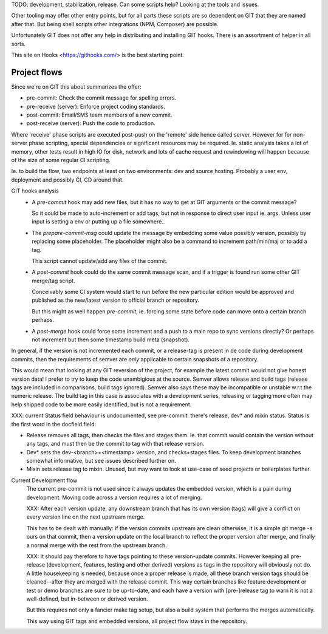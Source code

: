 TODO: development, stabilization, release. Can some scripts help? Looking at the tools and issues.

Other tooling may offer other entry points, but for all parts these scripts
are so dependent on GIT that they are named after that. But being shell scripts
other integrations (NPM, Composer) are possible.

Unfortunately GIT does not offer any help in distributing and installing GIT
hooks. There is an assortment of helper in all sorts.

This site on Hooks <https://githooks.com/> is the best starting point.

Project flows
_____________
Since we're on GIT this about summarizes the offer:

- pre-commit: Check the commit message for spelling errors.
- pre-receive (server): Enforce project coding standards.
- post-commit: Email/SMS team members of a new commit.
- post-receive (server): Push the code to production.

Where 'receive' phase scripts are executed post-push on the 'remote' side
hence called server. However for for non-server phase scripting, special
dependencies or significant resources may be required. Ie. static analysis
takes a lot of memory, other tests result in high IO for disk, network and
lots of cache request and rewindowing will happen because of the size of some
regular CI scripting.

Ie. to build the flow, two endpoints at least on two environments: dev and source hosting. Probably a user env, deployment and possibly CI, CD around that.

GIT hooks analysis
 - A `pre-commit` hook may add new files, but it has no way to get at GIT
   arguments or the commit message?

   So it could be made to auto-increment or add tags, but not in response
   to direct user input ie. args. Unless user input is setting a env or
   putting up a file somewhere..

 - The `prepare-commit-msg` could update the message by embedding some value
   possibly version, possibly by replacing some placeholder. The placeholder
   might also be a command to increment path/min/maj or to add a tag.

   This script cannot update/add any files of the commit.

 - A `post-commit` hook could do the same commit message scan,
   and if a trigger is found run some other GIT merge/tag script.

   Conceivably some CI system would start to run before the new particular
   edition would be approved and published as the new/latest version to
   official branch or repository.

   But this might as well happen `pre-commit`, ie. forcing some state before
   code can move onto a certain branch perhaps.

 - A `post-merge` hook could force some increment and a push to a main repo
   to sync versions directly? Or perhaps not increment but then some timestamp
   build meta (snapshot).

In general, if the version is not incremented each commit, or a release-tag
is present in de code during development commits, then the
requirements of semver are *only* applicable to certain snapshots
of a repository.

This would mean that looking at any GIT reversion of the project,
for example the latest commit would not give honest version data! I prefer to
try to keep the code unambigious at the source. Semver allows release and
build tags (release tags are included in comparisons, build tags ignored).
Semver also says these may be incompatible or unstable w.r.t the numeric release.
The build tag in this case is associates with a development series, releasing
or tagging more often may help shipped code to be more easily identified, but
is not a requirement.


XXX: current Status field behaviour is undocumented, see pre-commit. there's release,
dev\* and mixin status. Status is the first word in the docfield field:

- Release removes all tags, then checks the files and stages them. Ie. that
  commit would contain the version without any tags, and must then be the
  commit to tag with that release version.

- Dev\* sets the dev-<branch>+<timestamp> version, and checks+stages files.
  To keep development branches somewhat informative, but see issues described
  further on.

- Mixin sets release tag to mixin. Unused, but may want to look at use-case of
  seed projects or boilerplates further.


Current Development flow
  The current pre-commit is not used since it always updates the embedded version,
  which is a pain during development. Moving code across a version requires a
  lot of merging.

  XXX: After each version update, any downstream branch that has its own version (tags)
  will give a conflict on every version line on the next upstream merge.

  This has to be dealt with manually: if the version commits upstream are clean otherwise,
  it is a simple git merge -s ours on that commit, then a version update on the local branch to
  reflect the proper version after merge, and finally a normal merge with the rest from the
  upstream branch.

  XXX: It should pay therefore to have tags pointing to these version-update commits.
  However keeping all pre-release (development, features, testing and other derived) versions as tags in the repository will obviously not do.
  A little housekeeping is needed, because once a proper release is made, all these branch version tags should be cleaned--after they are merged with the
  release commit. This way certain branches like feature development or test or
  demo branches are sure to be up-to-date, and each have a version with
  [pre-]release tag to warn it is not a well-defined, but in-between or derived version.

  But this requires not only a fancier make tag setup, but also a build system that performs the merges automatically.

  This way using GIT tags and embedded versions, all project flow stays in the repository.
